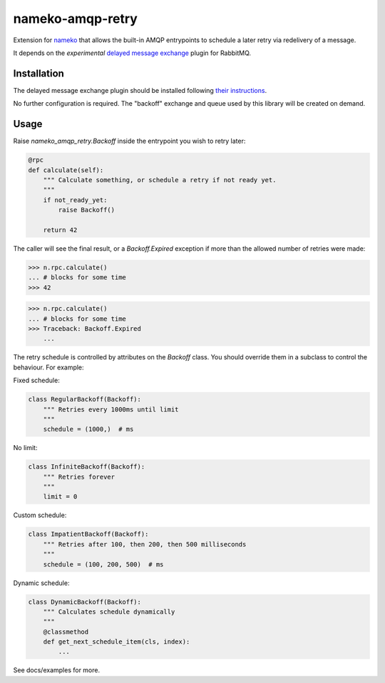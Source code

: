 nameko-amqp-retry
=================

Extension for `nameko <http://nameko.readthedocs.org>`_ that allows the built-in AMQP entrypoints to schedule a later retry via redelivery of a message.

It depends on the *experimental* `delayed message exchange <https://github.com/rabbitmq/rabbitmq-delayed-message-exchange>`_ plugin for RabbitMQ.

Installation
------------

The delayed message exchange plugin should be installed following `their instructions <https://github.com/rabbitmq/rabbitmq-delayed-message-exchange#installing their instructions>`_.

No further configuration is required. The "backoff" exchange and queue used by this library will be created on demand.

Usage
-----

Raise `nameko_amqp_retry.Backoff` inside the entrypoint you wish to retry later:

.. code-block:: python

    @rpc
    def calculate(self):
        """ Calculate something, or schedule a retry if not ready yet.
        """
        if not_ready_yet:
            raise Backoff()

        return 42

The caller will see the final result, or a `Backoff.Expired` exception if more than the allowed number of retries were made:

.. code-block:: python

    >>> n.rpc.calculate()
    ... # blocks for some time
    >>> 42

.. code-block:: python

    >>> n.rpc.calculate()
    ... # blocks for some time
    >>> Traceback: Backoff.Expired
        ...

The retry schedule is controlled by attributes on the `Backoff` class. You should override them in a subclass to control the behaviour. For example:

Fixed schedule:

.. code-block:: python

    class RegularBackoff(Backoff):
        """ Retries every 1000ms until limit
        """
        schedule = (1000,)  # ms

No limit:

.. code-block:: python

    class InfiniteBackoff(Backoff):
        """ Retries forever
        """
        limit = 0


Custom schedule:

.. code-block:: python

    class ImpatientBackoff(Backoff):
        """ Retries after 100, then 200, then 500 milliseconds
        """
        schedule = (100, 200, 500)  # ms


Dynamic schedule:

.. code-block:: python

    class DynamicBackoff(Backoff):
        """ Calculates schedule dynamically
        """
        @classmethod
        def get_next_schedule_item(cls, index):
            ...


See docs/examples for more.
